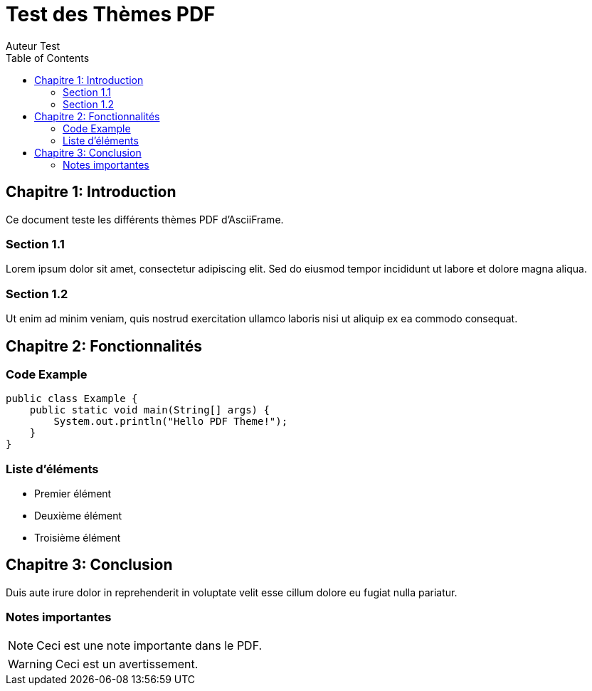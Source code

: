 = Test des Thèmes PDF
Auteur Test
:toc:
:icons: font

== Chapitre 1: Introduction

Ce document teste les différents thèmes PDF d'AsciiFrame.

=== Section 1.1

Lorem ipsum dolor sit amet, consectetur adipiscing elit. Sed do eiusmod tempor incididunt ut labore et dolore magna aliqua.

=== Section 1.2

Ut enim ad minim veniam, quis nostrud exercitation ullamco laboris nisi ut aliquip ex ea commodo consequat.

== Chapitre 2: Fonctionnalités

=== Code Example

[source,java]
----
public class Example {
    public static void main(String[] args) {
        System.out.println("Hello PDF Theme!");
    }
}
----

=== Liste d'éléments

* Premier élément
* Deuxième élément  
* Troisième élément

== Chapitre 3: Conclusion

Duis aute irure dolor in reprehenderit in voluptate velit esse cillum dolore eu fugiat nulla pariatur.

=== Notes importantes

[NOTE]
====
Ceci est une note importante dans le PDF.
====

[WARNING]  
====
Ceci est un avertissement.
====
